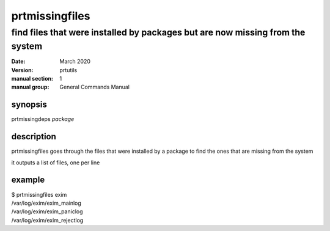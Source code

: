 ---------------
prtmissingfiles
---------------

find files that were installed by packages but are now missing from the system
==============================================================================

:date: March 2020
:version: prtutils
:manual section: 1
:manual group: General Commands Manual

synopsis
--------
prtmissingdeps `package`

description
-----------
prtmissingfiles goes through the files that were installed by a package to find the ones that are missing from the system

it outputs a list of files, one per line

example
-------
|    $ prtmissingfiles exim
|    /var/log/exim/exim_mainlog
|    /var/log/exim/exim_paniclog
|    /var/log/exim/exim_rejectlog

